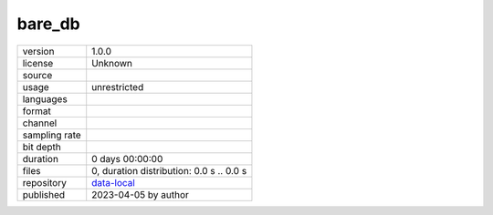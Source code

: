 .. _datasets-bare_db:

bare_db
-------

============= ======================
version       1.0.0
license       Unknown
source        
usage         unrestricted
languages     
format        
channel       
sampling rate 
bit depth     
duration      0 days 00:00:00
files         0, duration distribution: 0.0 s .. 0.0 s
repository    `data-local <.../data-local/bare_db>`__
published     2023-04-05 by author
============= ======================
